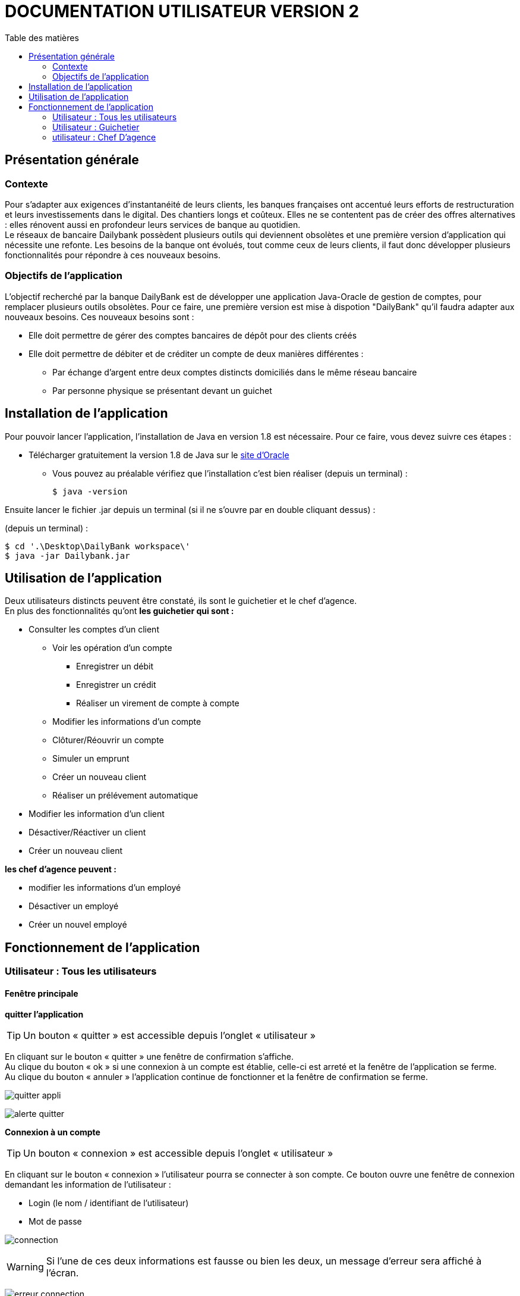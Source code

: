 # DOCUMENTATION UTILISATEUR VERSION 2
:toc: left
:toc-title: Table des matières
:icons: font
:nofooter:

## Présentation générale

### Contexte 

Pour s’adapter aux exigences d’instantanéité de leurs clients, les banques françaises ont accentué leurs efforts de restructuration et leurs investissements dans le digital. Des chantiers longs et coûteux. Elles ne se contentent pas de créer des offres alternatives : elles rénovent aussi en profondeur leurs services de banque au quotidien. +
Le réseaux de bancaire Dailybank possèdent plusieurs outils qui deviennent obsolètes et une première version d’application qui nécessite une refonte. Les besoins de la banque ont évolués, tout comme ceux de leurs clients, il faut donc développer plusieurs fonctionnalités pour répondre à ces nouveaux besoins.

### Objectifs de l'application

L’objectif recherché par la banque DailyBank est de développer une application Java-Oracle de gestion de comptes, pour remplacer plusieurs outils obsolètes.
Pour ce faire, une première version est mise à dispotion "DailyBank" qu’il faudra adapter aux nouveaux besoins.
Ces nouveaux besoins sont :

* Elle doit permettre de gérer des comptes bancaires de dépôt pour des clients créés

* Elle doit permettre de débiter et de créditer un compte de deux manières différentes :

** Par échange d’argent entre deux comptes distincts domiciliés dans le même réseau bancaire

** Par personne physique se présentant devant un guichet

## Installation de l'application

Pour pouvoir lancer l'application, l'installation de Java en version 1.8 est nécessaire.
Pour ce faire, vous devez  suivre ces étapes : 

* Télécharger gratuitement la version 1.8 de Java sur le https://www.java.com/fr/download/[site d'Oracle]
** Vous pouvez au préalable vérifiez que l'installation c'est bien réaliser (depuis un terminal) :

    $ java -version 

Ensuite lancer le fichier .jar depuis un terminal (si il ne s'ouvre par en double cliquant dessus) :

(depuis un terminal) :

    $ cd '.\Desktop\DailyBank workspace\'
    $ java -jar Dailybank.jar



## Utilisation de l'application

Deux utilisateurs distincts peuvent être constaté, ils sont le guichetier et le chef d'agence. +
En plus des fonctionnalités qu'ont *les guichetier qui sont :*

* Consulter les comptes d'un client

** Voir les opération d'un compte

*** Enregistrer un débit 
*** Enregistrer un crédit
*** Réaliser un virement de compte à compte  

** Modifier les informations d'un compte
** Clôturer/Réouvrir un compte 
** Simuler un emprunt
** Créer un nouveau client
** Réaliser un prélévement automatique

* Modifier les information d'un client

* Désactiver/Réactiver un client

* Créer un nouveau client

*les chef d'agence peuvent :*

* modifier les informations d'un employé 

* Désactiver un employé

* Créer un nouvel employé 

## Fonctionnement de l'application

### Utilisateur : Tous les utilisateurs

#### Fenêtre principale

*quitter l'application*

TIP: Un bouton « quitter » est accessible depuis l'onglet « utilisateur » 

En cliquant sur le bouton « quitter » une fenêtre de confirmation s'affiche. +
Au clique du bouton « ok » si une connexion à un compte est établie, celle-ci est arreté et la fenêtre de l'application se ferme. +
Au clique du bouton « annuler » l'application continue de fonctionner et la fenêtre de confirmation se ferme.

image:img/img2/quitter-appli.png[]

image:img/img2/alerte-quitter.png[]

*Connexion à un compte*

TIP: Un bouton « connexion »  est accessible depuis l'onglet « utilisateur » 

En cliquant sur le bouton « connexion » l'utilisateur pourra se connecter à son compte.
Ce bouton ouvre une fenêtre de connexion demandant les information de l'utilisateur :

* Login (le nom / identifiant de l'utilisateur)

* Mot de passe

image:img/img2/connection.png[]

WARNING: Si l'une de ces deux informations est fausse ou bien les deux, un message d'erreur sera affiché à l'écran.

image:img/img2/erreur-connection.png[]

*Deconnexion d'un compte*

TIP: Un bouton « deconnexion »  est accessible depuis l'onglet « utilisateur » 

En cliquant sur le bouton « deconnexion » l'utilisateur pourra se déconnecter de son compte.

image:img/img2/deconnection.png[]

*Gestion des clients*

NOTE: Cette fonctionnalités n'est accessible que si l'utilisateur est connectée
      Cette fonctionnalités est accessible depuis l'onglet « gestion »

image:img/img2/gestion-client.png[]

En cliquant sur le bouton « client » l'utilisateur pourra gérer les clients de l'agence bancaire en ouvrant une fenêtre de gestion des clients.

image:img/img2/gestion-client2.png[]

### Utilisateur : Guichetier

#### Fenêtre gestion clients 

*Recherche d'un client*

En cliquant sur le bouton « rechercher » l'utilisateur pour rechercher un client de l'agence bancaire.
Les résultats seront visible sur la ListView et peuvent être affinés en entrant les informations :

* Numéro (numéro du client)

* Nom

* Prénom

image:img/img2/recherche-client.png[]

*Gestion des comptes d'un client*

TIP: Un client doit être sélectionner pour effectuer cette action

En cliquant sur le bouton « comptes client » une fenêtre s'ouvrira dans laquelle l'utilisateur pour consulter les comptes d'un client.

image:img/img2/gestion-compte.png[]

image:img/img2/gestion-compte2.png[]

*Modification d'un client*

TIP: Un client doit être sélectionner pour effectuer cette action

image:img/img2/modification-client.png[]

En cliquant sur le bouton « modifier client » une fenêtre s'ouvrira dans laquelle l'utilisateur pour modifier les informations de celui-ci :

Cliquer sur le bouton « modifier » aura pour action de modifier les informations du client et de les enregistrer dans la Base de Donnée et cliquer sur le bouton « annuler » aura pour action d'annuler la modification du client. 

* Nom
* Prénom
* Adresse
* Téléphone
* E-mail
* Client-actif

image:img/img2/modification-client2.png[]

WARNING: Si l'une de ces informations n'est pas entrée une alerte s'affiche présentant l'erreur

image:img/img2/modification-client-erreur.png[]

*Désactivation d'un client*

Cette fonctionnalité permet de désactiver le client sélectionner. +
En cliquant sur le bouton « désactiver client », l'utilisateur fait passer l'etat du client sélectionner à "inactif".

image:img/desac-client.png[]

NOTE: Une alerte de confirmation s'affiche à l'écran

image:img/alert-desac-client.png[]

*Réactivation d'un client*

Cette fonctionnalité permet de réactiver le client sélectionner. Ainsi il sera de nouveau possible de gérer ses compte qui se réactiveront aussi.  +
En cliquant sur le bouton « réactiver client », l'état de l'Utilisateur passe de "
*Création d'un nouveau client*

En cliquant sur le bouton « nouveau client » l'utilisateur pourra créer un nouveau client en ouvrant une nouvelle fenêtre de création d'un client et en entrant les informations :

* Nom 
* Prénom
* Adresse
* Téléphone
* E-mail
* Cliant actif

image:img/img2/nouveau-client.png[]
image:img/img2/nouveau-client2.png[]

WARNING: Si l'une de ces informations n'est pas entrée une alerte s'affiche présentant l'erreur

Cliquer sur le bouton « Ajouter » aura pour action de créer le nouveau client et de l'ajouter à la Base de Donnée et cliquer sur le bouton « annuler » aura pour action d'annuler la création du client. 

image:img/img2/nouveau-client-erreur.png[]

#### Fenêtre gestion des comptes 

*gestion des opération d'un comptes*

TIP: Cette fonctionnalité est accessible en sélectionnant un compte

image:img/img2/gestion-operation.png[]

En cliquant sur le bouton « voir opérations » un fenêtre s'ouvrira dans laquelle l'utilisateur pourra consulter les opérations du comptes d'un client.

image:img/img2/gestion-operation2.png[]

*modification d'un compte*

Cette fonctionnalité permet de modifier les informations du client sélectionner. +
En cliquant sur le bouton « modifier client », une fenêtre de modification des client s'ouvrira.

image:img/modif-client.png[]

image:img/modif-client2.png[]

WARNING: si les informations saisies ne sont pas correct, une alerte s'affiche

image:img/erreur-modif-client.png[]

*clôturation d'un compte*

Cette fonctionnalité permet de clôturer le compte d'un client. +
En cliquant sur le bouton « clôturer compte », une fenêtre de confirmation s'ouvrira et si l'utilisateur clique sur le bouton «  oui », l'etat du compte passe en inactif (cloturer).

image:img/cloturer-compte.png[]

image:img/cloturer-compte2.png[]

image:img/cloturer-compte3.png[]

*réactivation d'un compte*

*simulation d'un emprunt*

*création d'un nouveau compte*

Cette fonctionnalité permet de crée un nouveau compte pour le client. +
En cliquant sur le bouton « nouveau compte », une fenêtre de création d'un nouveau compte s'ouvre

image:img/nouveau-compte.png[]

En cliquant sur le bouton « ajouter », le nouveau compte s'ajoutera à la Base de Données, et en cliquant sur le bouton « annuler », l'action s'annulera.

image:img/nouveau-compte2.png[]

image:img/nouveau-compte3.png[]

*prélévement automatique*

#### Fenêtre gestion des opérations

*enregistrer un débit*

Cette fonctionnalité permet d'enregistrer un débit sur le compte d'un client. +
En cliquant sur le bouton « enregistrer débit », une fenêtre d'enregistrement de débit s'ouvrira

image:img/enregistrer-debit.png[]
image:img/enregistrer-debit2.png[]

En cliquant sur le bouton « effectuer débit », cela aura pour effet de retirer le montant du débit sur le compte dans la Base de Données, et en cliquant sur le bouton « annuler débit » cela annulera l'action.

image:img/enregistrer-debit3.png[]
image:img/enregistrer-debit4.png[]

WARNING: Le montant à débiter ne peut pas dépasser le découvert autorisé du compte

image:img/enregistrer-debit5.png[]

NOTE: le type d'opération peut être "espèces" ou carte bancaire

image:img/enregistrer-debit6.png[]

*enregistrer un crédit*

Cette fonctionnalité permet d'enregistrer un crédit sur le compte d'un client +
En cliquant sur le bouton « enregistrer crédit » une fenêtre d'enregistrement de crédit s'ouvrira

image:img/credit.png[]

image:img/credit2.png[]

En cliquant sur le bouton « effectuer crédit », cela aura pour effet d'ajouter le montant du crédit sur le compte dans la Base de Données et en cliquant sur le bouton « annuler crédit » cela annulera l'action

image:img/credit3.png[]

image:img/credit4.png[]

WARNING: si le montant est trop élevé, une exception est levé

image:img/credit5.png[]

NOTE: le type d'opération peut être "espèces" ou "chèque"

image:img/credit6.png[]

*réaliser un virement compte à compte*

Cette fonctionnalité permet de réaliser un virement de compte à compte. +
En cliquant sur le bouton « enregistrer virement » une fenêtre d'enregistrement d'un  s'ouvrira

image:img/virement.png[]
image:img/virement2.png[]

En cliquant sur le bouton « effectuer virement » cela aura pour effet de transférer le montant sélection du compte vers le compte portant l'id enregistrer et en cliquant sur le bouton « annuler virement » l'action sera annuler

image:img/virement3.png[]
image:img/virement4.png[]

WARNING: si le découvert est dépassé, une fenêtre d'Exception s'ouvre

image:img/virement5.png[]

*générer un relevé bancaire pdf*

### utilisateur : Chef D'agence

NOTE: Ces fonctionnalités ne sont disponible que pour les comptes ayant les droits d'accès "Chef d'Agence"

#### Fenêtre principale 

*gestion des employés*

#### Fenêtre gestion des employés

*rechercher les employés*

Cette fonctionnalité permet de rechercher les employés dans l'Agence bancaire. +
En cliquant sur le bouton « rechercher » les information des employés s'afficheront dans la fenêtre

image:img/recherche-employe.png[]
image:img/recherche-employe2.png[]


*modification d'un employé*

Cette fonctionnalité permet de modifié les informations de l'employé sélectionné. +
En cliquant sur le bouton « modifier employé » une fenêtre de modification des employés s'ouvre.

image:img/modifier-employe.png[]

image:img/modifier-employe2.png[]

En cliquant sur le bouton « modifier » les nouvelles informations de l'employés s'enregistreront dans la Base de Données et en cliquant sur le bouton « annuler » cela annulera l'action

image:img/modifier-employe3.png[]
image:img/modifier-employe4.png[]

WARNING: si une information saisies n'est pas correct, une fenêtre d'alerte s'ouvrira

image:img/modifier-employe5.png[]

*Désactivation d'un employé*

*création d'un employé*

Cette fonctionnalité permet de créer un employé. +
En cliquant sur le bouton « nouveau employé » une fenêtre de création d'un employé s'ouvre.

image:img/creer-employe.png[]
image:img/creer-employe2.png[]

En cliquant sur le bouton « ajouter » la création de l'employé sera enregistrer dans la Base de Données et en cliquant sur le bouton « annuler », cela annulera l'action.

image:img/creer-employe3.png[]
image:img/creer-employe4.png[]

WARNING: si l'une des informations n'est pas correct, une fenêtre d'alerte s'affiche

image:img/creer-employe5.png[]
